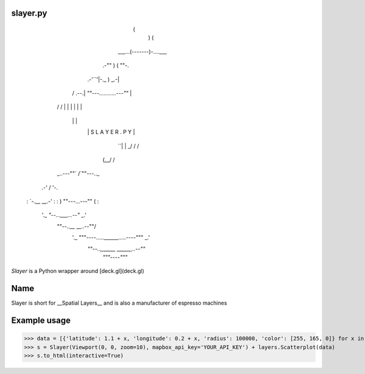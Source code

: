 slayer.py
================


                        (
                          )     (
                   ___...(-------)-....___
               .-""       )    (          ""-.
         .-'``'|-._             )         _.-|
        /  .--.|   `""---...........---""`   |
       /  /    |                             |
       |  |    |                             |
        \  \   |                             |
         `\ `\ |      S L A Y E R . P Y      |
           `\ `|                             |
           _/ /\                             /
          (__/  \                           /
       _..---""` \                         /`""---.._
    .-'           \                       /          '-.
   :               `-.__             __.-'              :
   :                  ) ""---...---"" (                 :
    '._               `"--...___...--"`              _.'
      \""--..__                              __..--""/
       '._     """----.....______.....----"""     _.'
          `""--..,,_____            _____,,..--""`
                        `"""----"""`



`Slayer` is a Python wrapper around [deck.gl](deck.gl) 

Name 
================

Slayer is short for __Spatial Layers__ and is also a manufacturer of espresso machines

Example usage
================

>>> data = [{'latitude': 1.1 + x, 'longitude': 0.2 + x, 'radius': 100000, 'color': [255, 165, 0]} for x in range(0, 1000000)]
>>> s = Slayer(Viewport(0, 0, zoom=10), mapbox_api_key='YOUR_API_KEY') + layers.Scatterplot(data)
>>> s.to_html(interactive=True)
